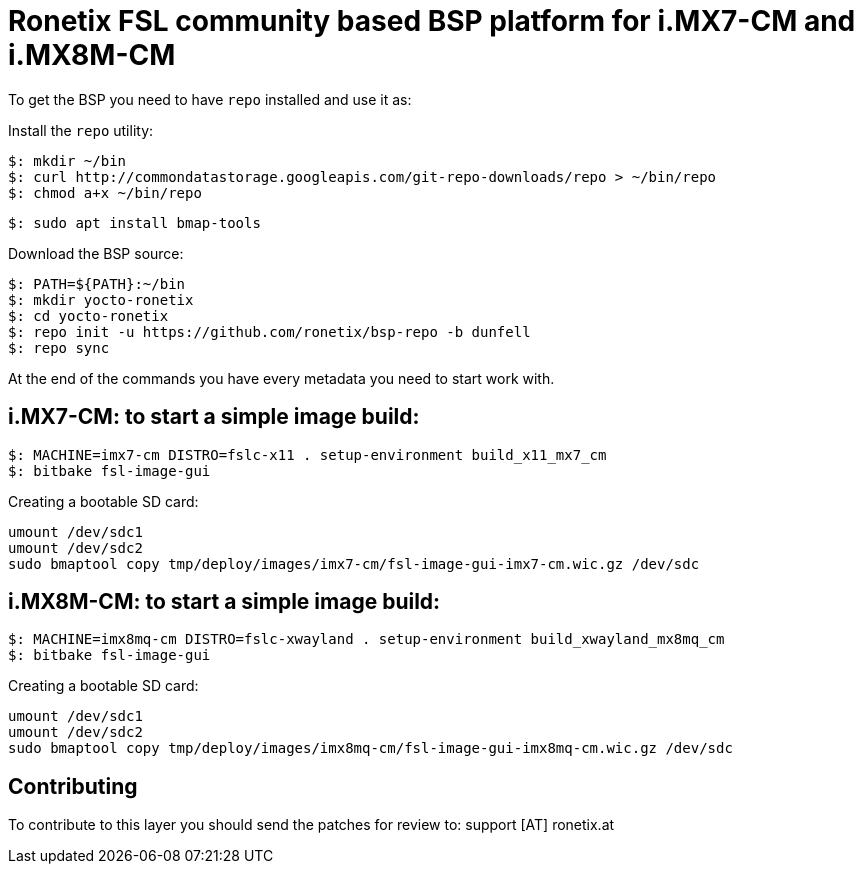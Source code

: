 = Ronetix FSL community based BSP platform for i.MX7-CM and i.MX8M-CM

To get the BSP you need to have `repo` installed and use it as:

Install the `repo` utility:

[source,console]
$: mkdir ~/bin
$: curl http://commondatastorage.googleapis.com/git-repo-downloads/repo > ~/bin/repo
$: chmod a+x ~/bin/repo

[source,console]
$: sudo apt install bmap-tools

Download the BSP source:

[source,console]
$: PATH=${PATH}:~/bin
$: mkdir yocto-ronetix
$: cd yocto-ronetix
$: repo init -u https://github.com/ronetix/bsp-repo -b dunfell
$: repo sync

At the end of the commands you have every metadata you need to start work with.

i.MX7-CM: to start a simple image build:
----------------------------------------

[source,console]
$: MACHINE=imx7-cm DISTRO=fslc-x11 . setup-environment build_x11_mx7_cm
$: bitbake fsl-image-gui

Creating a bootable SD card:

[source,console]
umount /dev/sdc1
umount /dev/sdc2
sudo bmaptool copy tmp/deploy/images/imx7-cm/fsl-image-gui-imx7-cm.wic.gz /dev/sdc


i.MX8M-CM: to start a simple image build:
-----------------------------------------

[source,console]
$: MACHINE=imx8mq-cm DISTRO=fslc-xwayland . setup-environment build_xwayland_mx8mq_cm
$: bitbake fsl-image-gui

Creating a bootable SD card:

[source,console]
umount /dev/sdc1
umount /dev/sdc2
sudo bmaptool copy tmp/deploy/images/imx8mq-cm/fsl-image-gui-imx8mq-cm.wic.gz /dev/sdc

== Contributing

To contribute to this layer you should send the patches for review to: support [AT] ronetix.at
